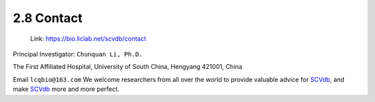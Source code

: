 2.8 Contact
================

 | Link: https://bio.liclab.net/scvdb/contact

Principal Investigator: ``Chunquan Li, Ph.D.``

The First Affiliated Hospital, University of South China, Hengyang 421001, China

Email ``lcqbio@163.com``
We welcome researchers from all over the world to provide valuable advice for `SCVdb <https://bio.liclab.net/scvdb/>`_, and make `SCVdb <https://bio.liclab.net/scvdb/>`_ more and more perfect.
